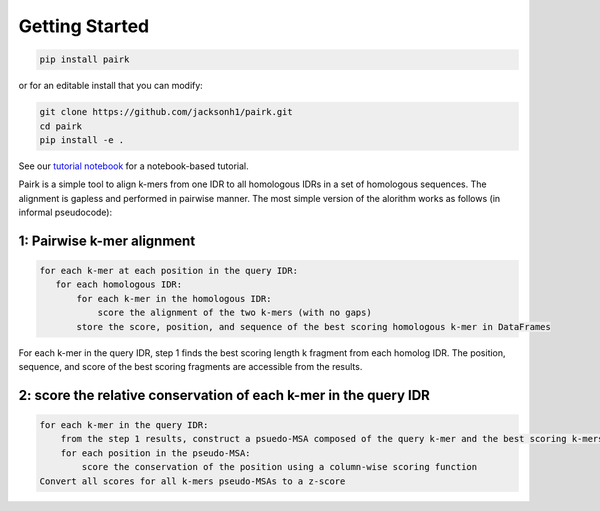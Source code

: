 Getting Started
===============

.. image:: ./images/fragpair_cartoon_v2.png
    :align: center
    :width: 800


.. code-block:: bash

    pip install pairk

or for an editable install that you can modify:

.. code-block:: bash

    git clone https://github.com/jacksonh1/pairk.git
    cd pairk
    pip install -e .



See our `tutorial notebook <https://github.com/jacksonh1/pairk/blob/main/demo/demo.ipynb>`_ for a notebook-based tutorial.

Pairk is a simple tool to align k-mers from one IDR to all homologous IDRs in a set of homologous sequences. The alignment is gapless and performed in pairwise manner. The most simple version of the alorithm works as follows (in informal pseudocode):


1: Pairwise k-mer alignment
"""""""""""""""""""""""""""""""""

.. code-block:: none

    for each k-mer at each position in the query IDR:
       for each homologous IDR:
           for each k-mer in the homologous IDR:
               score the alignment of the two k-mers (with no gaps)
           store the score, position, and sequence of the best scoring homologous k-mer in DataFrames


For each k-mer in the query IDR, step 1 finds the best scoring length k fragment from each homolog IDR. The position, sequence, and score of the best scoring fragments are accessible from the results.


2: score the relative conservation of each k-mer in the query IDR
"""""""""""""""""""""""""""""""""""""""""""""""""""""""""""""""""""""""

.. code-block:: none

    for each k-mer in the query IDR:
        from the step 1 results, construct a psuedo-MSA composed of the query k-mer and the best scoring k-mers from each homologous IDR
        for each position in the pseudo-MSA:
            score the conservation of the position using a column-wise scoring function
    Convert all scores for all k-mers pseudo-MSAs to a z-score





